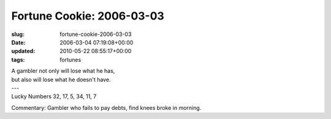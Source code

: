 Fortune Cookie: 2006-03-03
==========================

:slug: fortune-cookie-2006-03-03
:date: 2006-03-04 07:19:08+00:00
:updated: 2010-05-22 08:55:17+00:00
:tags: fortunes

.. container:: u-text-center

    | A gambler not only will lose what he has,
    | but also will lose what he doesn't have.
    | ---
    | Lucky Numbers 32, 17, 5, 34, 11, 7

Commentary: Gambler who fails to pay debts, find knees broke in morning.
